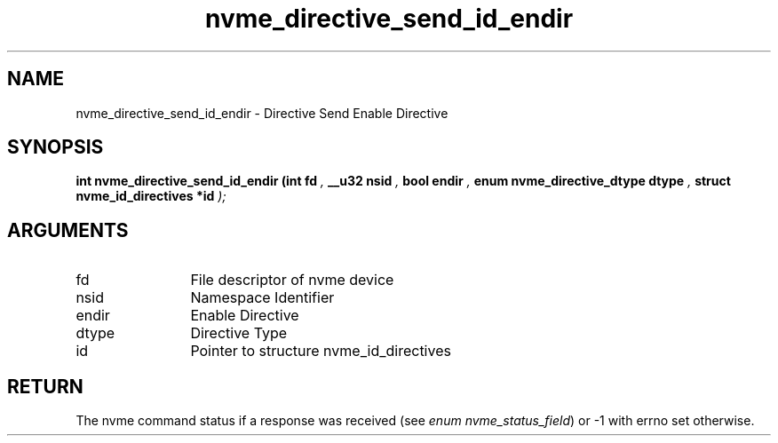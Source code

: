.TH "nvme_directive_send_id_endir" 9 "nvme_directive_send_id_endir" "September 2023" "libnvme API manual" LINUX
.SH NAME
nvme_directive_send_id_endir \- Directive Send Enable Directive
.SH SYNOPSIS
.B "int" nvme_directive_send_id_endir
.BI "(int fd "  ","
.BI "__u32 nsid "  ","
.BI "bool endir "  ","
.BI "enum nvme_directive_dtype dtype "  ","
.BI "struct nvme_id_directives *id "  ");"
.SH ARGUMENTS
.IP "fd" 12
File descriptor of nvme device
.IP "nsid" 12
Namespace Identifier
.IP "endir" 12
Enable Directive
.IP "dtype" 12
Directive Type
.IP "id" 12
Pointer to structure nvme_id_directives
.SH "RETURN"
The nvme command status if a response was received (see
\fIenum nvme_status_field\fP) or -1 with errno set otherwise.
